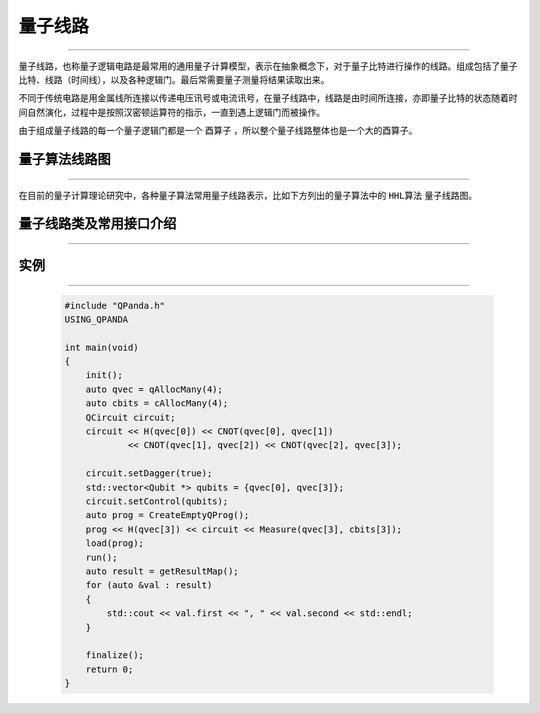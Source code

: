 量子线路
====================
----

量子线路，也称量子逻辑电路是最常用的通用量子计算模型，表示在抽象概念下，对于量子比特进行操作的线路。组成包括了量子比特、线路（时间线），以及各种逻辑门。最后常需要量子测量将结果读取出来。

不同于传统电路是用金属线所连接以传递电压讯号或电流讯号，在量子线路中，线路是由时间所连接，亦即量子比特的状态随着时间自然演化，过程中是按照汉密顿运算符的指示，一直到遇上逻辑门而被操作。

由于组成量子线路的每一个量子逻辑门都是一个 ``酉算子`` ，所以整个量子线路整体也是一个大的酉算子。


量子算法线路图
>>>>>>>>>>>>>>>>>>>>>
----

在目前的量子计算理论研究中，各种量子算法常用量子线路表示，比如下方列出的量子算法中的 ``HHL算法`` 量子线路图。


.. image:: imags/hhl.bmp
   :align: center   
   
量子线路类及常用接口介绍
>>>>>>>>>>>>>>>>>>>>>>
----

.. cpp:class:: QCircuit

    该类用于表述一个线路节点的各项信息，同时包含多种可调用的接口。

    .. cpp:function:: QCircuit::getNodeType()

       **功能**
        - 获取节点类型

       **参数**
        - 无

       **返回值**
        - 节点类型

    .. cpp:function:: QCircuit::setDagger(bool)

       **功能**
        - 设置量子线路转置共轭形式

       **参数**
        - bool

       **返回值**
        - 无

    .. cpp:function:: QCircuit::setControl(std::vector<Qubit*>&)

       **功能**
        - 设置量子线路受控状态

       **参数**
        - std::vector<Qubit *>

       **返回值**
        - 无

    .. cpp:function:: QCircuit::isDagger()

       **功能**
        - 判断是否处于转置共轭形式

       **参数**
        - 无

       **返回值**
        - QuantumGate*

    .. cpp:function:: QCircuit::dagger()

       **功能**
        - 返回一个当前量子线路节点转置共轭形式的新节点

       **参数**
        - 无

       **返回值**
        - QCircuit

    .. cpp:function:: QCircuit::control(std::vector<Qubit*>&)

       **功能**
        - 返回一个当前量子线路节点施加控制操作的新节点

       **参数**
        - std::vector<Qubit *>

       **返回值**
        - QCircuit

实例
>>>>>>>>>>>
----

    .. code-block:: c
    
        #include "QPanda.h"
        USING_QPANDA

        int main(void)
        {
            init();
            auto qvec = qAllocMany(4);
            auto cbits = cAllocMany(4);
            QCircuit circuit;
            circuit << H(qvec[0]) << CNOT(qvec[0], qvec[1])
                    << CNOT(qvec[1], qvec[2]) << CNOT(qvec[2], qvec[3]);

            circuit.setDagger(true);
            std::vector<Qubit *> qubits = {qvec[0], qvec[3]};
            circuit.setControl(qubits);
            auto prog = CreateEmptyQProg();
            prog << H(qvec[3]) << circuit << Measure(qvec[3], cbits[3]);
            load(prog);
            run();
            auto result = getResultMap();
            for (auto &val : result)
            {
                std::cout << val.first << ", " << val.second << std::endl;
            }

            finalize();
            return 0;
        }

